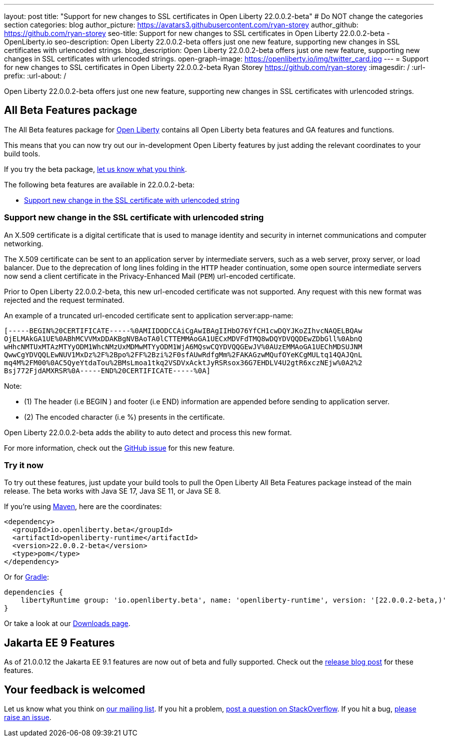 ---
layout: post
title: "Support for new changes to SSL certificates in Open Liberty 22.0.0.2-beta"
# Do NOT change the categories section
categories: blog
author_picture: https://avatars3.githubusercontent.com/ryan-storey
author_github: https://github.com/ryan-storey
seo-title: Support for new changes to SSL certificates in Open Liberty 22.0.0.2-beta - OpenLiberty.io
seo-description: Open Liberty 22.0.0.2-beta offers just one new feature, supporting new changes in SSL certificates with urlencoded strings. 
blog_description: Open Liberty 22.0.0.2-beta offers just one new feature, supporting new changes in SSL certificates with urlencoded strings. 
open-graph-image: https://openliberty.io/img/twitter_card.jpg
---
= Support for new changes to SSL certificates in Open Liberty 22.0.0.2-beta
Ryan Storey <https://github.com/ryan-storey>
:imagesdir: /
:url-prefix:
:url-about: /
//Blank line here is necessary before starting the body of the post.

Open Liberty 22.0.0.2-beta offers just one new feature, supporting new changes in SSL certificates with urlencoded strings. 

== All Beta Features package
The All Beta features package for link:{url-about}[Open Liberty] contains all Open Liberty beta features and GA features and functions.

This means that you can now try out our in-development Open Liberty features by just adding the relevant coordinates to your build tools.

If you try the beta package, <<feedback, let us know what you think>>.

The following beta features are available in 22.0.0.2-beta:

* <<ssl, Support new change in the SSL certificate with urlencoded string>>

[#ssl]
=== Support new change in the SSL certificate with urlencoded string

An X.509 certificate is a digital certificate that is used to manage identity and security in internet communications and computer networking.

The X.509 certificate can be sent to an application server by intermediate servers, such as a web server, proxy server, or load balancer. Due to the deprecation of long lines folding in the `HTTP` header continuation, some open source intermediate servers now send a client certificate in the Privacy-Enhanced Mail (`PEM`) url-encoded certificate.

Prior to Open Liberty 22.0.0.2-beta, this new url-encoded certificate was not supported. Any request with this new format was rejected and the request terminated.


An example of a truncated url-encoded certificate sent to application server:app-name:

[source]
----
[-----BEGIN%20CERTIFICATE-----%0AMIIDODCCAiCgAwIBAgIIHbO76YfCH1cwDQYJKoZIhvcNAQELBQAw
OjELMAkGA1UE%0ABhMCVVMxDDAKBgNVBAoTA0lCTTEMMAoGA1UECxMDVFdTMQ8wDQYDVQQDEwZDbGll%0AbnQ
wHhcNMTUxMTAzMTYyODM1WhcNMzUxMDMwMTYyODM1WjA6MQswCQYDVQQGEwJV%0AUzEMMAoGA1UEChMDSUJNM
QwwCgYDVQQLEwNUV1MxDz%2F%2Bpo%2FF%2Bzi%2F0sfAUwRdfgMm%2FAKAGzwMQufOYeKCgMULtq14QAJQnL
mq4M%2FM00%0AC5QyeYtdaTou%2BMsLmoa1tkq2VSDVxAcktJyRSRsox36G7EHDLV4U2gtR6xczNEjw%0A2%2
Bsj772FjdAMXRSR%0A-----END%20CERTIFICATE-----%0A]
----

Note: 

* (1) The header (i.e BEGIN ) and footer (i.e END) information are appended before sending to application server.
* (2) The encoded character (i.e %) presents in the certificate.

Open Liberty 22.0.0.2-beta adds the ability to auto detect and process this new format.

For more information, check out the link:https://github.com/OpenLiberty/open-liberty/issues/11680[GitHub issue] for this new feature.

=== Try it now 

To try out these features, just update your build tools to pull the Open Liberty All Beta Features package instead of the main release. The beta works with Java SE 17, Java SE 11, or Java SE 8.

If you're using link:{url-prefix}/guides/maven-intro.html[Maven], here are the coordinates:

[source,xml]
----
<dependency>
  <groupId>io.openliberty.beta</groupId>
  <artifactId>openliberty-runtime</artifactId>
  <version>22.0.0.2-beta</version>
  <type>pom</type>
</dependency>
----

Or for link:{url-prefix}/guides/gradle-intro.html[Gradle]:

[source,gradle]
----
dependencies {
    libertyRuntime group: 'io.openliberty.beta', name: 'openliberty-runtime', version: '[22.0.0.2-beta,)'
}
----

Or take a look at our link:{url-prefix}/downloads/#runtime_betas[Downloads page].

[#jakarta]
== Jakarta EE 9 Features

As of 21.0.0.12 the Jakarta EE 9.1 features are now out of beta and fully supported. Check out the link:https://openliberty.io/blog/2021/11/26/jakarta-ee-9.1.html[release blog post] for these features.

[#feedback]
== Your feedback is welcomed

Let us know what you think on link:https://groups.io/g/openliberty[our mailing list]. If you hit a problem, link:https://stackoverflow.com/questions/tagged/open-liberty[post a question on StackOverflow]. If you hit a bug, link:https://github.com/OpenLiberty/open-liberty/issues[please raise an issue].

